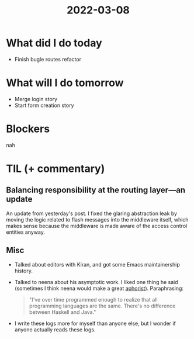 #+TITLE: 2022-03-08

* What did I do today
- Finish bugle routes refactor
* What will I do tomorrow
- Merge login story
- Start form creation story
* Blockers
nah
* TIL (+ commentary)
** Balancing responsibility at the routing layer—an update
An update from yesterday's post. I fixed the glaring abstraction leak by moving the logic related to flash messages into the middleware itself, which makes sense because the middleware is made aware of the access control entities anyway.
** Misc
- Talked about editors with Kiran, and got some Emacs maintainership history.
- Talked to neena about his asymptotic work. I liked one thing he said (sometimes I think neena would make a great [[https://en.wikipedia.org/wiki/Aphorism][aphorist]]). Paraphrasing:
  #+begin_quote
"I've over time programmed enough to realize that all programming languages are the same. There's no difference between Haskell and Java."
  #+end_quote
- I write these logs more for myself than anyone else, but I wonder if anyone actually reads these logs.
